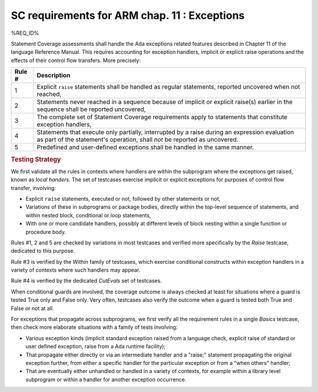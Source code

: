 .. _exceptions:

SC requirements for ARM chap. 11 : Exceptions
=============================================


%REQ_ID%

Statement Coverage assessments shall handle the Ada exceptions related
features described in Chapter 11 of the language Reference Manual. This
requires accounting for exception handlers, implicit or explicit raise
operations and the effects of their control flow transfers. More precisely:

======  ======================================================================
Rule #  Description
======  ======================================================================
1       Explicit ``raise`` statements shall be handled as regular
        statements, reported uncovered when not reached,

2       Statements never reached in a sequence because of implicit or explicit
        raise(s) earlier in the sequence shall be reported uncovered,

3       The complete set of Statement Coverage requirements apply to statements
        that constitute exception handlers,

4       Statements that execute only partially, interrupted by a raise
        during an expression evaluation as part of the statement's operation,
        shall *not* be reported as uncovered.

5       Predefined and user-defined exceptions shall be handled in the same
        manner.
======  ======================================================================

.. rubric:: Testing Strategy

We first validate all the rules in contexts where handlers are within the
subprogram where the exceptions get raised, known as *local handers*. The set
of testcases exercise implicit or explicit exceptions for purposes of control
flow transfer, involving:

* Explicit ``raise`` statements, executed or not, followed by other statements
  or not,

* Variations of these in subprograms or package bodies,
  directly within the top-level sequence of statements, and within nested
  block, conditional or loop statements,

* With one or more candidate handlers, possibly at different levels of
  block nesting within a single function or procedure body.

.. qmlink:: TCIndexImporter

   LocalHandlers


Rules #1, 2 and 5 are checked by variations in most testcases and verified
more specifically by the *Raise* testcase, dedicated to this purpose.

Rule #3 is verified by the *Within* family of testcases, which exercise
conditional constructs within exception handlers in a variety of contexts
where such handlers may appear.

Rule #4 is verified by the dedicated *CutEvals* set of testcases.

When conditional guards are involved, the coverage outcome is always checked
at least for situations where a guard is tested True only and False only. Very
often, testcases also verify the outcome when a guard is tested both True and
False or not at all.

For exceptions that propagate across subprograms, we first verify all
the requirement rules in a single *Basics* testcase, then check more
elaborate situations with a family of tests involving:

* Various exception kinds (implicit standard exception raised from a
  language check, explicit raise of standard or user defined exception,
  raise from a Ada runtime facility);

* That propagate either directly or via an intermediate handler and
  a "raise;" statement propagating the original exception further, from
  either a specific handler for the particular exception or from a
  "when others" handler;

* That are eventually either unhandled or handled in a variety of contexts,
  for example within a library level subprogram or within a handler for
  another exception occurrence.

.. qmlink:: TCIndexImporter

   Propagation
